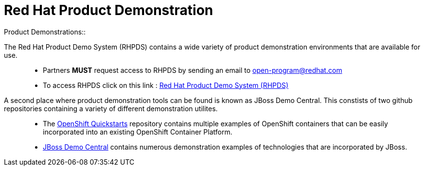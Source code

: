 = Red Hat Product Demonstration
Product Demonstrations:: 

The Red Hat Product Demo System (RHPDS) contains a wide variety of product demonstration environments that are available for use.::
   * Partners *MUST* request access to RHPDS by sending an email to open-program@redhat.com
   * To access RHPDS click on this link : link:https://rhpds.redhat.com/[Red Hat Product Demo System (RHPDS)^]


A second place where product demonstration tools can be found is known as JBoss Demo Central.  This constists of two github repositories containing a variety of different demonstration utilites.:: 
   * The link:https://github.com/jboss-openshift/openshift-quickstarts[OpenShift Quickstarts^] repository contains multiple examples of OpenShift containers that can be easily incorporated into an existing OpenShift Container Platform.
   * link:https://github.com/jbossdemocentral[JBoss Demo Central^] contains numerous demonstration examples of technologies that are incorporated by JBoss.